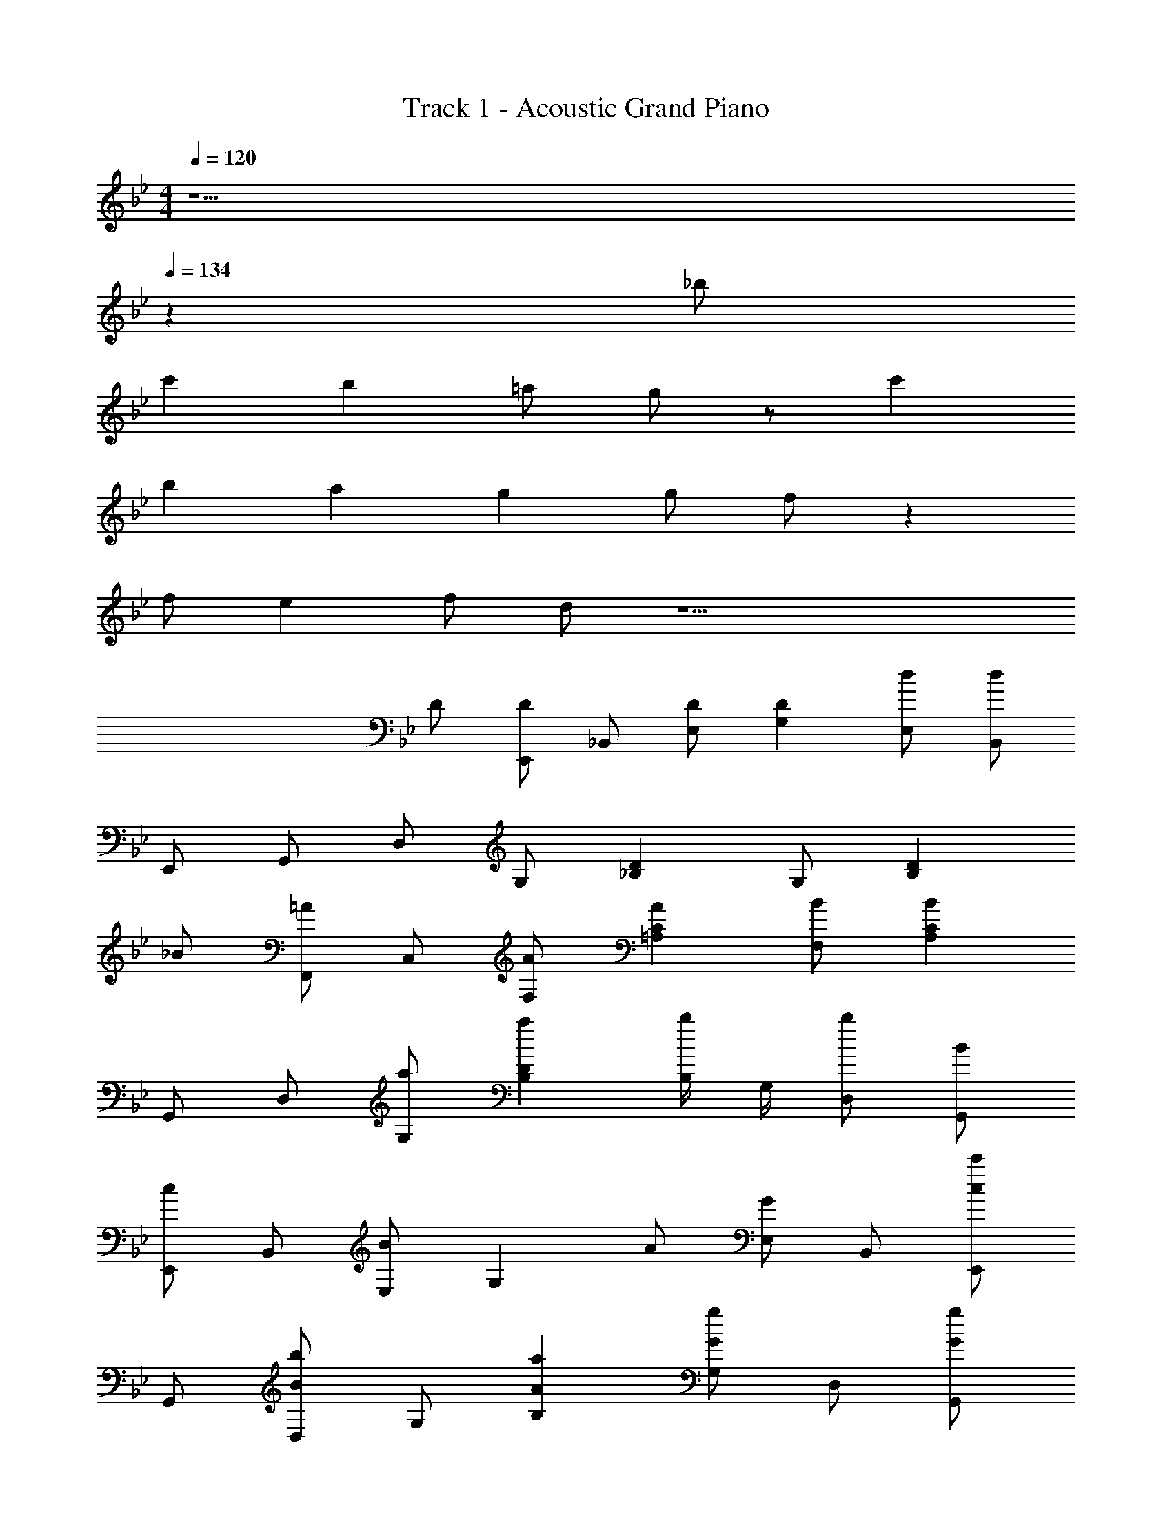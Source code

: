 X: 1
T: Track 1 - Acoustic Grand Piano
Z: ABC Generated by Starbound Composer
L: 1/8
M: 4/4
Q: 1/4=120
K: Gm
z5 
Q: 1/4=134
z2 _b 
c'2 b2 =a g z c'2 
b2 a2 g2 g f z2 
f e2 f d z15 
D [E,,D2] _B,, [DE,] [D2G,2] [dE,] [dB,,] 
E,, G,, D, G, [_B,2D2] G, [B,2D2z] 
_B [F,,=A2] C, [AF,] [A2=A,2C2] [BF,] [B2A,2C2] 
G,, D, [aG,] [a2B,2D2] [B,/2b] G,/2 [bD,] [BG,,] 
[E,,c2] B,, [E,B2] [G,2z] A [GE,] B,, [E,,c2c'2] 
G,, [D,B2b2] G, [A2a2B,2] [G,G2g2] D, [GgG,,] 
[FfF,,] C, F, [FfA,] [CE2e2] F, [FfC,] [DdF,,] 
[D,8G,8B,8D8z7] [Dd] 
[E,,D2d2] B,, [DdE,] [D2d2G,2] [dd'E,] [dd'B,,] [d'E,,] 
[G,,d'2] D, [d'G,] [d'2B,2D2] [d''G,] [d''B,2D2] [Bb] 
[F,,/2A2a2] =A,,/2 C,/2 F,/2 [AaA,2] [A2a2z] F,,/2 A,,/2 [C,/2Bb] F,/2 [B2b2A,2] 
[G/2d/2g/2G,,,G,,] [G/2d/2g/2] z/2 [G/2d/2g/2G,,/2D,/2G,/2] z/2 [G/2d/2g/2G,,/2D,/2G,/2] [G/2d/2g/2G,,/2D,/2G,/2] z/2 [G/2d/2g/2G,,,G,,] [G/2d/2g/2] z/2 [G/2d/2g/2G,,/2D,/2G,/2] z/2 [G/2d/2g/2G,,/2D,/2G,/2] [G/2d/2g/2G,,/2D,/2G,/2] z/2 
[d/2G,/2] [G/2B,/2] [G/2D/2] [A/2B,/2] [G/2G,/2] [G/2B,/2] [B/2G,/2] [A/2B,/2] [d/2G,/2] [G/2B,/2] [G/2D/2] [A/2B,/2] [G/2G,/2] [G/2B,/2] [B/2G,/2] [A/2B,/2] 
[G/2d/2g/2G,,,G,,] [G/2d/2g/2] z/2 [G/2d/2g/2G,,/2D,/2G,/2] z/2 [G/2d/2g/2G,,/2D,/2G,/2] [G/2d/2g/2G,,/2D,/2G,/2] z/2 [G/2d/2g/2G,,,G,,] [G/2d/2g/2] z/2 [G/2d/2g/2G,,/2D,/2G,/2] z/2 [G/2d/2g/2G,,/2D,/2G,/2] [G/2d/2g/2G,,/2D,/2G,/2] z/2 
[d/2G,,3/2G,3/2] b/2 z/2 [d/2D,,3/2D,3/2] g/2 z/2 [D/2G,,,G,,] D/2 [F/2F,,3/2F,3/2] E/2 D/2 [D/2C,,3/2C,3/2] G/2 F/2 [EF,,,F,,] 
[d/2E,,3/2E,3/2] b/2 z/2 [d/2_B,,,3/2B,,3/2] g/2 z/2 [d/2E,,,E,,] d/2 [e/2D,,3/2D,3/2] d/2 b/2 [d/2=A,,,3/2A,,3/2] d/2 a/2 [eD,,,D,,] 
[d/2G,,3/2D,3/2G,3/2] b/2 z/2 [d/2D,,3/2G,,3/2D,3/2] g/2 z/2 [D/2G,,,D,,G,,] D/2 [F/2F,,3/2C,3/2F,3/2] E/2 D/2 [D/2C,,3/2F,,3/2C,3/2] G/2 F/2 [EF,,,C,,F,,] 
[d/2E,,3/2B,,3/2E,3/2] b/2 z/2 [d/2B,,,3/2E,,3/2B,,3/2] g/2 z/2 [d/2E,,,B,,,E,,] d/2 [e/2D,,3/2A,,3/2D,3/2] d/2 b/2 [d/2A,,,3/2D,,3/2A,,3/2] d/2 a/2 [eD,,,A,,,D,,] 
[A/2A,/2] [B/2B,/2] z/2 [G/2G,/2] z [c/2C/2] z/2 [A/2A,/2] [B/2B,/2] z/2 [G/2G,/2] z [AcC] 
[B3/2G,,8z] [G,z/2] [B3/2z/2] B, [BD5] z2 B d 
[d3/2E,,8z] [E,z/2] [c3/2z/2] G, [cB,5] z3 B 
[c3/2F,,8z] [F,z/2] [B3/2z/2] A, [A2C5] F2 D 
[B,,8z] B, D F2 D B, [AF,] 
[BG,,8] [B/2D,2] [B2z3/2] [G,5B,5D5z2] B z d 
[d3/2E,,8z] [B,,2z/2] c3/2 [c2E,5G,5B,5] B z2 
[d2F,,8z] [C,2z] c [c3F,5A,5C5] A B 
B,, B, D [D2B,2D2F2] [B,/2C] F,/2 B,, [FfB,] 
[FfG,] [D/2d/2G,,] [D/2d/2] G, [DdG,,] [CcG,] [D/2d/2G,,] [D/2d/2] G, [FfG,,] 
[FfG,] [D/2d/2D,/2] [D/2d/2G,,/2] G, [D,/2Dd] G,,/2 [CcG,] [D/2d/2D,/2] [D/2d/2G,,/2] G, [D,/2Ff] G,,/2 
[G,/2Ff] D,/2 [D/2d/2B,,/2] [D/2d/2G,,/2] G,/2 D,/2 [B,,/2Dd] G,,/2 [G,/2C3/2c3/2] D,/2 B,,/2 [G,,/2D3/2d3/2] G,/2 D,/2 [B,,/2Dd] G,,/2 
[D3G3d3G,,4D,4G,4] [Dd] [G,,G,d3/2d'3/2] [D,,D,z/2] [c3/2c'3/2z/2] [B,,,B,,] [cc'G,,,G,,] 
[d3/2d'3/2E,,,8z/2] B,,,/2 E,,/2 [G,,/2c3/2c'3/2] B,,/2 E,/2 [G,/2cc'] B,/2 [E/2c3/2c'3/2] B,/2 E/2 [G/2b3/2] B/2 e/2 [g/2A2a2] b/2 
f'/2 c'/2 [a/2B2b2] f/2 c/2 A/2 [F/2A2a2] C/2 F/2 C/2 [A,/2F2f2] F,/2 C,/2 A,,/2 [F,,/2Ff] C,,/2 
[d3/2d'3/2G,,,8z/2] D,,/2 G,,/2 [B,,/2c3/2c'3/2] D,/2 G,/2 [B,/2cc'] D/2 [G/2c3/2c'3/2] D/2 G/2 [B3/2b3/2z/2] d/2 g/2 [b/2Aa] d'/2 
[d'/2A] a/2 [f/2B2b2] d/2 A/2 F/2 [D/2f2f'2] A,/2 D/2 A,/2 [F,/2B2b2] D,/2 A,,/2 F,,/2 [D,,/2Bb] A,,,/2 
[g3/2g'3/2E,,,8z/2] B,,,/2 E,,/2 [G,,/2f3/2f'3/2] B,,/2 E,/2 [G,/2d2d'2] B,/2 E/2 B,/2 [E/2b2] G/2 B/2 e/2 [g/2Aa] b/2 
[f'/2B2b2] c'/2 a/2 f/2 [c/2a] A/2 [F/2G2g2] C/2 F/2 C/2 [A,/2A2a2] F,/2 C,/2 A,,/2 F,,/2 C,,/2 
[G,,,8z/2] D,,/2 G,,/2 B,,/2 D,/2 G,/2 B,/2 D/2 G/2 D/2 G/2 B/2 d/2 g/2 b/2 d'/2 
g'/2 d'/2 b/2 g/2 d/2 B/2 G/2 D/2 G/2 D/2 B,/2 G,/2 D,/2 B,,/2 [G,,/2cc'] D,,/2 
[E,,/2dgd'] B,,/2 [c/2g/2c'/2E,/2] [G,/2c3/2g3/2c'3/2] B,/2 G,/2 [B,/2cc'] E/2 [G/2cgc'] E/2 [B/2g/2b/2B,/2] [G,/2B3/2g3/2b3/2] E/2 B,/2 [G,/2A2c2f2a2] E,/2 
F,,/2 C,/2 [F,/2B2d2f2b2] A,/2 C/2 A,/2 [C/2A2d2f2a2] F/2 A/2 F/2 [C/2F2A2c2f2] A,/2 F/2 C/2 [A,/2Ff] F,/2 
[G,,/2dgd'] D,/2 [c/2g/2c'/2G,/2] [B,/2c3/2g3/2c'3/2] D/2 B,/2 [D/2cc'] G/2 [B/2cgc'] G/2 [B/2g/2b/2D/2] [B,/2B3/2g3/2b3/2] G/2 D/2 [B,/2Aa] G,/2 
[D,,/2Adfa] A,,/2 [D,/2B2d2f2b2] F,/2 A,/2 F,/2 [A,/2f2b2f'2] D/2 F/2 D/2 [A,/2B2d2f2b2] F,/2 D/2 A,/2 [F,/2Bb] D,/2 
[E,,/2g3/2b3/2d'3/2g'3/2] B,,/2 E,/2 [G,/2f3/2b3/2d'3/2f'3/2] B,/2 G,/2 [B,/2d2f2b2d'2] E/2 G/2 E/2 [B,/2B2d2f2b2] G,/2 E/2 B,/2 [G,/2Aa] E,/2 
[F,,/2B2d2f2b2] C,/2 F,/2 A,/2 [C/2Ada] A,/2 [C/2G2d2g2] F/2 A/2 F/2 [C/2A2d2a2] A,/2 F/2 C/2 [A,/2B9d9f9b9] F,/2 
G,,/2 D,/2 G,/2 B,/2 D/2 B,/2 D/2 G/2 B/2 G/2 D/2 B,/2 G/2 D/2 B,/2 G,/2 
[G,,/2D,/2z5/24] 
Q: 1/4=134
z7/24 [D,/2G,/2z5/24] 
Q: 1/4=132
z7/24 [G,/2B,/2z5/24] 
Q: 1/4=130
z7/24 [B,/2D/2z5/24] 
Q: 1/4=128
z7/24 [D/2G/2z5/24] 
Q: 1/4=126
z7/24 [B,/2D/2z5/24] 
Q: 1/4=124
z7/24 [D/2G/2z5/24] 
Q: 1/4=122
z7/24 [G/2d/2z5/24] 
Q: 1/4=120
z7/24 [B/2g/2z5/24] 
Q: 1/4=118
z7/24 [G/2d/2z5/24] 
Q: 1/4=116
z7/24 [B/2g/2z5/24] 
Q: 1/4=114
z7/24 [d/2b/2z5/24] 
Q: 1/4=112
z7/24 [g/2d'/2z5/24] 
Q: 1/4=110
z7/24 [b/2g'/2z5/24] 
Q: 1/4=108
z7/24 [d'/2_b'/2z5/24] 
Q: 1/4=106
z7/24 [g'17/2d''17/2z5/24] 
Q: 1/4=104
z/2 
Q: 1/4=102
